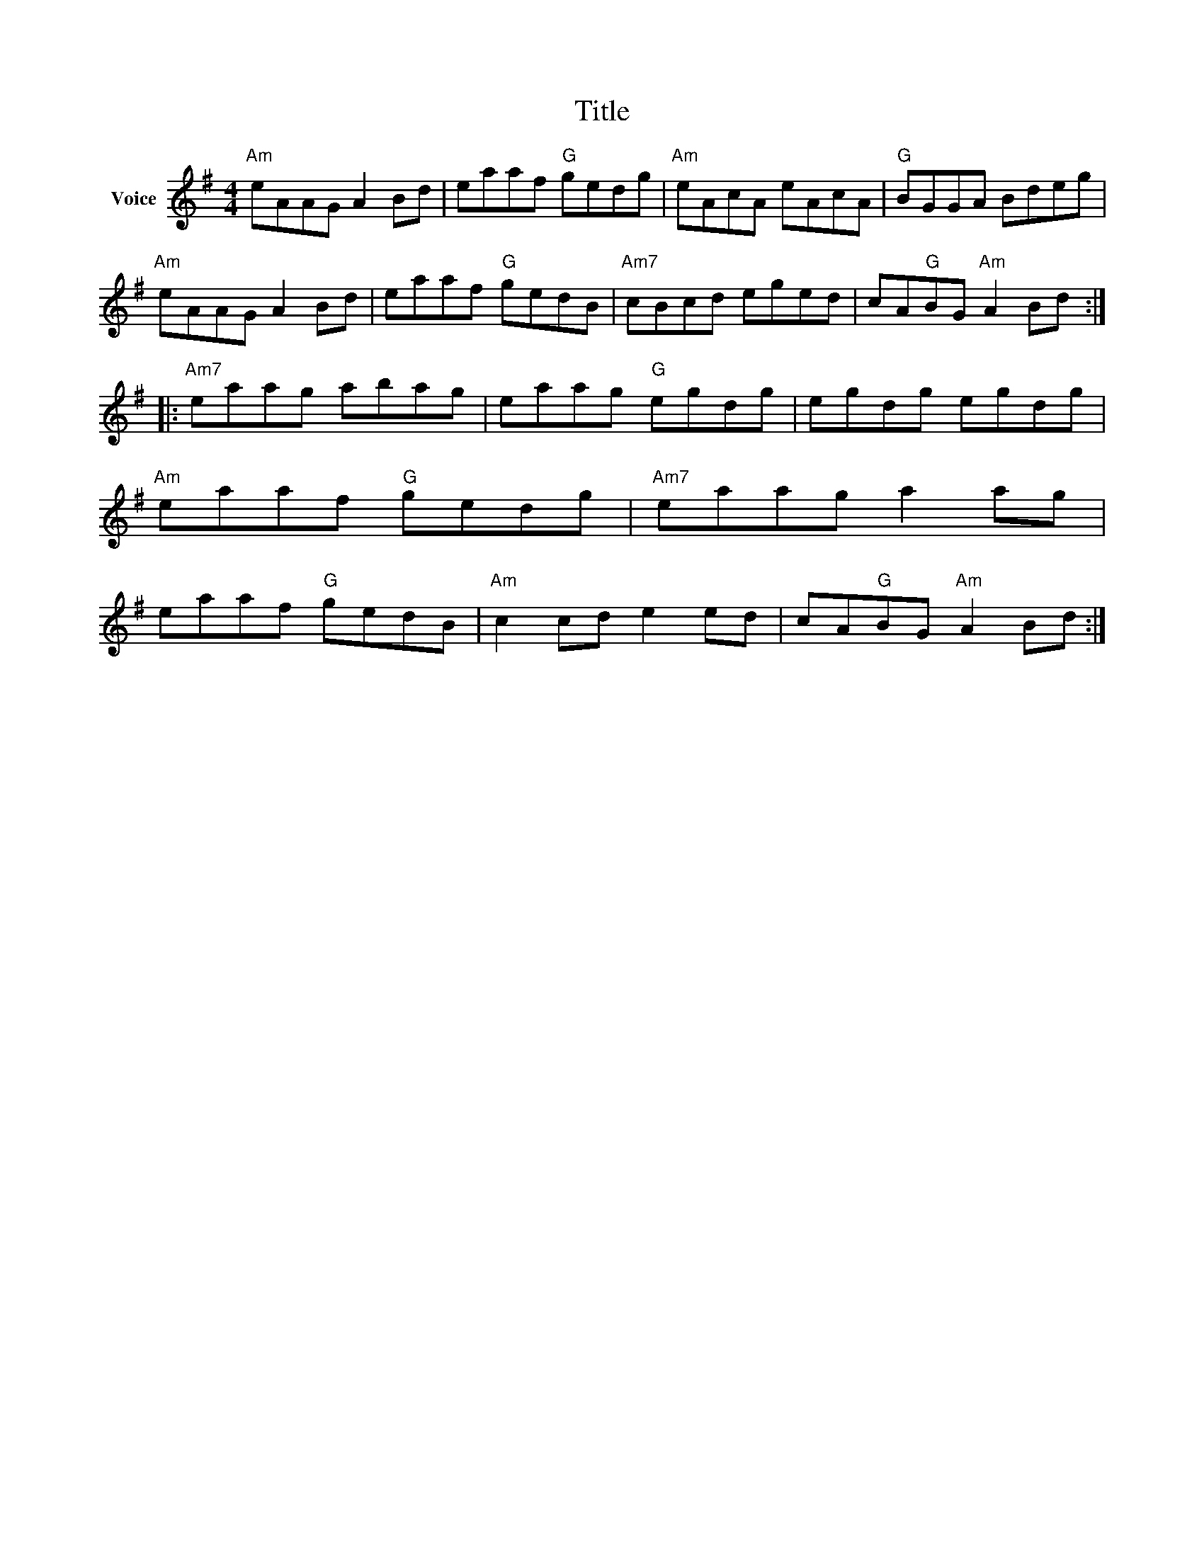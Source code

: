 X:1
T:Title
L:1/8
M:4/4
I:linebreak $
K:G
V:1 treble nm="Voice"
V:1
"Am" eAAG A2 Bd | eaaf"G" gedg |"Am" eAcA eAcA |"G" BGGA Bdeg |"Am" eAAG A2 Bd | eaaf"G" gedB | %6
"Am7" cBcd eged | cA"G"BG"Am" A2 Bd ::"Am7" eaag abag | eaag"G" egdg | egdg egdg | %11
"Am" eaaf"G" gedg |"Am7" eaag a2 ag | eaaf"G" gedB |"Am" c2 cd e2 ed | cA"G"BG"Am" A2 Bd :| %16
